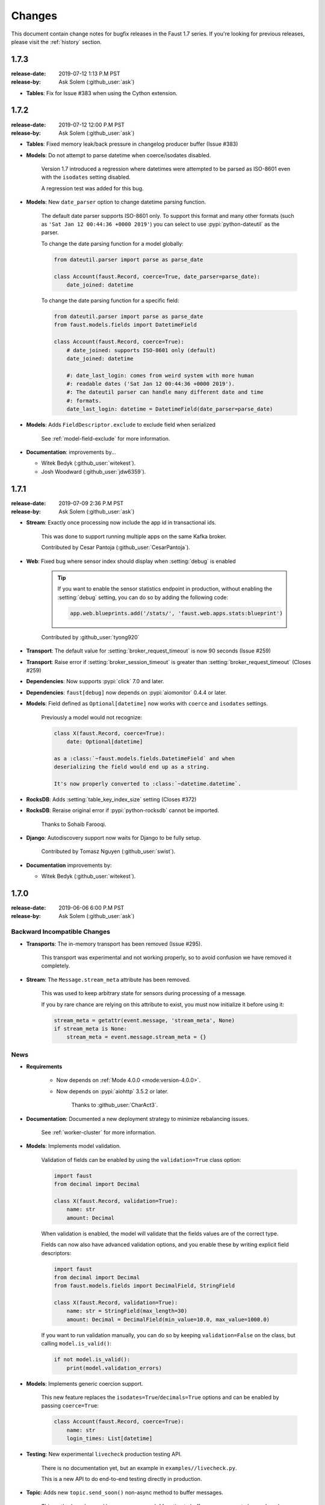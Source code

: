 .. _changelog:

==============================
 Changes
==============================

This document contain change notes for bugfix releases in
the Faust 1.7 series. If you're looking for previous releases,
please visit the :ref:`history` section.

.. _version-1.7.3:

1.7.3
=====
:release-date: 2019-07-12 1:13 P.M PST
:release-by: Ask Solem (:github_user:`ask`)

- **Tables**: Fix for Issue #383 when using the Cython extension.

.. _version-1.7.2:

1.7.2
=====
:release-date: 2019-07-12 12:00 P.M PST
:release-by: Ask Solem (:github_user:`ask`)

- **Tables**: Fixed memory leak/back pressure in changelog producer buffer
  (Issue #383)

- **Models**: Do not attempt to parse datetime when coerce/isodates disabled.

    Version 1.7 introduced a regression where datetimes were attempted
    to be parsed as ISO-8601 even with the ``isodates`` setting disabled.

    A regression test was added for this bug.

- **Models**: New ``date_parser`` option to change datetime parsing function.

    The default date parser supports ISO-8601 only.  To support
    this format and many other formats (such as
    ``'Sat Jan 12 00:44:36 +0000 2019'``) you can select to
    use :pypi:`python-dateutil` as the parser.

    To change the date parsing function for a model globally:

    .. sourcecode:: python

        from dateutil.parser import parse as parse_date

        class Account(faust.Record, coerce=True, date_parser=parse_date):
            date_joined: datetime

    To change the date parsing function for a specific field:

    .. sourcecode:: python

        from dateutil.parser import parse as parse_date
        from faust.models.fields import DatetimeField

        class Account(faust.Record, coerce=True):
            # date_joined: supports ISO-8601 only (default)
            date_joined: datetime

            #: date_last_login: comes from weird system with more human
            #: readable dates ('Sat Jan 12 00:44:36 +0000 2019').
            #: The dateutil parser can handle many different date and time
            #: formats.
            date_last_login: datetime = DatetimeField(date_parser=parse_date)

- **Models**: Adds ``FieldDescriptor.exclude`` to exclude field when serialized

    See :ref:`model-field-exclude` for more information.

- **Documentation**: improvements by...

  + Witek Bedyk (:github_user:`witekest`).
  + Josh Woodward (:github_user:`jdw6359`).

.. _version-1.7.1:

1.7.1
=====
:release-date: 2019-07-09 2:36 P.M PST
:release-by: Ask Solem (:github_user:`ask`)

- **Stream**: Exactly once processing now include the app id
  in transactional ids.

    This was done to support running multiple apps on the same
    Kafka broker.

    Contributed by Cesar Pantoja (:github_user:`CesarPantoja`).

- **Web**: Fixed bug where sensor index should display when :setting:`debug` is enabled

    .. tip::

        If you want to enable the sensor statistics endpoint in production,
        without enabling the :setting:`debug` setting, you can do so
        by adding the following code:

        .. sourcecode:: python

            app.web.blueprints.add('/stats/', 'faust.web.apps.stats:blueprint')

    Contributed by :github_user:`tyong920`

- **Transport**: The default value for :setting:`broker_request_timeout` is now
  90 seconds (Issue #259)

- **Transport**: Raise error if :setting:`broker_session_timeout` is greater
  than :setting:`broker_request_timeout` (Closes #259)

- **Dependencies**: Now supports :pypi:`click` 7.0 and later.

- **Dependencies**: ``faust[debug]`` now depends on :pypi:`aiomonitor` 0.4.4
  or later.

- **Models**: Field defined as ``Optional[datetime]`` now works with
  ``coerce`` and ``isodates`` settings.

    Previously a model would not recognize:

    .. sourcecode:: python

        class X(faust.Record, coerce=True):
            date: Optional[datetime]

        as a :class:`~faust.models.fields.DatetimeField` and when
        deserializing the field would end up as a string.

        It's now properly converted to :class:`~datetime.datetime`.

- **RocksDB**: Adds :setting:`table_key_index_size` setting (Closes #372)

- **RocksDB**: Reraise original error if :pypi:`python-rocksdb` cannot
  be imported.

    Thanks to Sohaib Farooqi.

- **Django**: Autodiscovery support now waits for Django to be fully setup.

    Contributed by Tomasz Nguyen (:github_user:`swist`).

- **Documentation** improvements by:

  + Witek Bedyk (:github_user:`witekest`).

.. _version-1.7.0:

1.7.0
=====
:release-date: 2019-06-06 6:00 P.M PST
:release-by: Ask Solem (:github_user:`ask`)

.. _v170-backward-incompatible-changes:

Backward Incompatible Changes
-----------------------------

- **Transports**: The in-memory transport has been removed (Issue #295).

    This transport was experimental and not working properly, so to avoid
    confusion we have removed it completely.

- **Stream**: The ``Message.stream_meta`` attribute has been removed.

    This was used to keep arbitrary state for sensors during processing
    of a message.

    If you by rare chance are relying on this attribute to exist, you must
    now initialize it before using it:

    .. sourcecode:: python

        stream_meta = getattr(event.message, 'stream_meta', None)
        if stream_meta is None:
            stream_meta = event.message.stream_meta = {}

.. _v170-news:

News
----

- **Requirements**

    + Now depends on :ref:`Mode 4.0.0 <mode:version-4.0.0>`.

    + Now depends on :pypi:`aiohttp` 3.5.2 or later.

        Thanks to :github_user:`CharAct3`.

- **Documentation**: Documented a new deployment strategy to minimize
  rebalancing issues.

    See :ref:`worker-cluster` for more information.

- **Models**: Implements model validation.

    Validation of fields can be enabled by using the ``validation=True`` class
    option:

    .. sourcecode:: python

        import faust
        from decimal import Decimal

        class X(faust.Record, validation=True):
            name: str
            amount: Decimal

    When validation is enabled, the model will validate that the
    fields values are of the correct type.

    Fields can now also have advanced validation options,
    and you enable these by writing explicit field descriptors:

    .. sourcecode:: python

        import faust
        from decimal import Decimal
        from faust.models.fields import DecimalField, StringField

        class X(faust.Record, validation=True):
            name: str = StringField(max_length=30)
            amount: Decimal = DecimalField(min_value=10.0, max_value=1000.0)

    If you want to run validation manually, you can do so by
    keeping ``validation=False`` on the class, but calling
    ``model.is_valid()``:

    .. sourcecode:: python

        if not model.is_valid():
            print(model.validation_errors)

- **Models**: Implements generic coercion support.

    This new feature replaces the ``isodates=True``/``decimals=True`` options
    and can be enabled by passing ``coerce=True``:

    .. sourcecode:: python

        class Account(faust.Record, coerce=True):
            name: str
            login_times: List[datetime]

- **Testing**: New experimental ``livecheck`` production testing API.

    There is no documentation yet, but an example in
    ``examples//livecheck.py``.

    This is a new API to do end-to-end testing directly in production.

- **Topic**: Adds new ``topic.send_soon()`` non-async method to buffer
  messages.

    This method can be used by any non-`async def` function
    to buffer up messages to be produced.

    It returns `Awaitable[RecordMetadata]`: a promise evaluated once
    the message is actually sent.

- **Stream**: New ``Stream.filter`` method added useful for filtering
  events before repartitioning a stream.

    See :ref:`stream-filter` for more information.

- **App**: New :setting:`broker_consumer`/:setting:`broker_producer` settings.

    These can now be used to configure individual transports
    for consuming and producing.

    The default value for both settings are taken from the
    :setting:`broker` setting.

    For example you can use :pypi:`aiokafka` for the consumer, and
    :pypi:`confluent_kafka` for the producer:

    .. sourcecode:: python

        app = faust.App(
            'id',
            broker_consumer='kafka://localhost:9092',
            broker_producer='confluent://localhost:9092',
        )

- **App**: New :setting:`broker_max_poll_interval` setting.

  Contributed by Miha Troha (:github_user:`mihatroha`).

- **App**: New :setting:`topic_disable_leader` setting disables
  the leader topic.

- **Table**: Table constructor now accepts ``options`` argument
  passed on to underlying RocksDB storage.

    This can be used to configure advanced RocksDB options,
    such as block size, cache size, etc.

    Contributed by Miha Troha (:github_user:`mihatroha`).

.. _v170-fixes:

Fixes
-----

- **Stream**: Fixes bug where non-finished event is acked (Issue #355).

- **Producer**: Exactly once: Support producing to non-transactional
  topics (Issue #339)

- **Agent**: Test: Fixed :exc:`asyncio.CancelledError` (Issue #322).

- **Cython**: Fixed issue with sensor state not being passed to ``after``.

- **Tables**: Key index: now inherits configuration from source table
  (Issue #325)

- **App**: Fix list of strings for :setting:`broker` param in URL
  (Issue #330).

    Contributed by Nimish Telang (:github_user:`nimish`).

- **Table**: Fixed blocking behavior when populating tables.

    Symptom was warnings about timers waking up too late.

- **Documentation** Fixes by:

    + :github_user:`evanderiel`

.. _v170-improvements:

Improvements
------------

- **Documentation**: Rewrote fragmented documentation to be more concise.

- **Documentation improvements by**

    + Igor Mozharovsky (:github_user:`seedofjoy`)

    + Stephen Sorriaux (:github_user:`StephenSorriaux`)

    + Lifei Chen (:github_user:`hustclf`)
